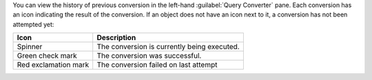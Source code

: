 You can view the history of previous conversion in the left-hand 
:guilabel:`Query Converter` pane. Each conversion has an icon 
indicating the result of the conversion. If an object does not have 
an icon next to it, a conversion has not been attempted yet:

.. list-table::
   :header-rows: 1
   
   * - Icon 
     - Description

   * - Spinner
     - The conversion is currently being executed.

   * - Green check mark
     - The conversion was successful.

   * - Red exclamation mark
     - The conversion failed on last attempt